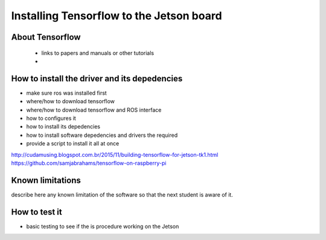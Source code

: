 
=============================================
Installing Tensorflow to the Jetson board
=============================================


About Tensorflow
-----------------------------

 - links to papers and manuals or other tutorials
 - 

How to install the driver and its depedencies
-----------------------------

- make sure ros was installed first
- where/how to download tensorflow
- where/how to download tensorflow and ROS interface
- how to configures it 
- how to install its depedencies
- how to install software depedencies and drivers the required
- provide a script to install it all at once

http://cudamusing.blogspot.com.br/2015/11/building-tensorflow-for-jetson-tk1.html
https://github.com/samjabrahams/tensorflow-on-raspberry-pi


Known limitations
-----------------------------

describe here any known limitation of the software so that the next student is aware of it.

How to test it
-----------------------------

- basic testing to see if the  is procedure working on the Jetson



